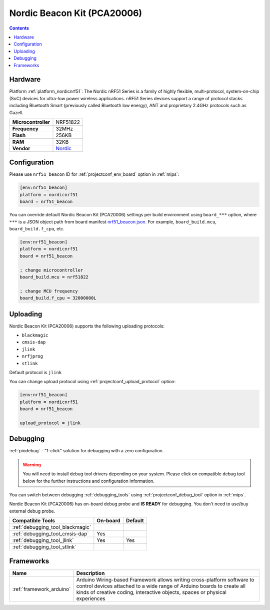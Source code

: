 
.. _board_nordicnrf51_nrf51_beacon:

Nordic Beacon Kit (PCA20006)
============================

.. contents::

Hardware
--------

Platform :ref:`platform_nordicnrf51`: The Nordic nRF51 Series is a family of highly flexible, multi-protocol, system-on-chip (SoC) devices for ultra-low power wireless applications. nRF51 Series devices support a range of protocol stacks including Bluetooth Smart (previously called Bluetooth low energy), ANT and proprietary 2.4GHz protocols such as Gazell.

.. list-table::

  * - **Microcontroller**
    - NRF51822
  * - **Frequency**
    - 32MHz
  * - **Flash**
    - 256KB
  * - **RAM**
    - 32KB
  * - **Vendor**
    - `Nordic <https://www.nordicsemi.com/Software-and-Tools/Reference-Designs/nRF51822-Beacon-Kit?utm_source=platformio.org&utm_medium=docs>`__


Configuration
-------------

Please use ``nrf51_beacon`` ID for :ref:`projectconf_env_board` option in :ref:`mips`:

.. code-block:: ini

  [env:nrf51_beacon]
  platform = nordicnrf51
  board = nrf51_beacon

You can override default Nordic Beacon Kit (PCA20006) settings per build environment using
``board_***`` option, where ``***`` is a JSON object path from
board manifest `nrf51_beacon.json <https://github.com/platformio/platform-nordicnrf51/blob/master/boards/nrf51_beacon.json>`_. For example,
``board_build.mcu``, ``board_build.f_cpu``, etc.

.. code-block:: ini

  [env:nrf51_beacon]
  platform = nordicnrf51
  board = nrf51_beacon

  ; change microcontroller
  board_build.mcu = nrf51822

  ; change MCU frequency
  board_build.f_cpu = 32000000L


Uploading
---------
Nordic Beacon Kit (PCA20006) supports the following uploading protocols:

* ``blackmagic``
* ``cmsis-dap``
* ``jlink``
* ``nrfjprog``
* ``stlink``

Default protocol is ``jlink``

You can change upload protocol using :ref:`projectconf_upload_protocol` option:

.. code-block:: ini

  [env:nrf51_beacon]
  platform = nordicnrf51
  board = nrf51_beacon

  upload_protocol = jlink

Debugging
---------

:ref:`piodebug` - "1-click" solution for debugging with a zero configuration.

.. warning::
    You will need to install debug tool drivers depending on your system.
    Please click on compatible debug tool below for the further
    instructions and configuration information.

You can switch between debugging :ref:`debugging_tools` using
:ref:`projectconf_debug_tool` option in :ref:`mips`.

Nordic Beacon Kit (PCA20006) has on-board debug probe and **IS READY** for debugging. You don't need to use/buy external debug probe.

.. list-table::
  :header-rows:  1

  * - Compatible Tools
    - On-board
    - Default
  * - :ref:`debugging_tool_blackmagic`
    -
    -
  * - :ref:`debugging_tool_cmsis-dap`
    - Yes
    -
  * - :ref:`debugging_tool_jlink`
    - Yes
    - Yes
  * - :ref:`debugging_tool_stlink`
    -
    -

Frameworks
----------
.. list-table::
    :header-rows:  1

    * - Name
      - Description

    * - :ref:`framework_arduino`
      - Arduino Wiring-based Framework allows writing cross-platform software to control devices attached to a wide range of Arduino boards to create all kinds of creative coding, interactive objects, spaces or physical experiences
